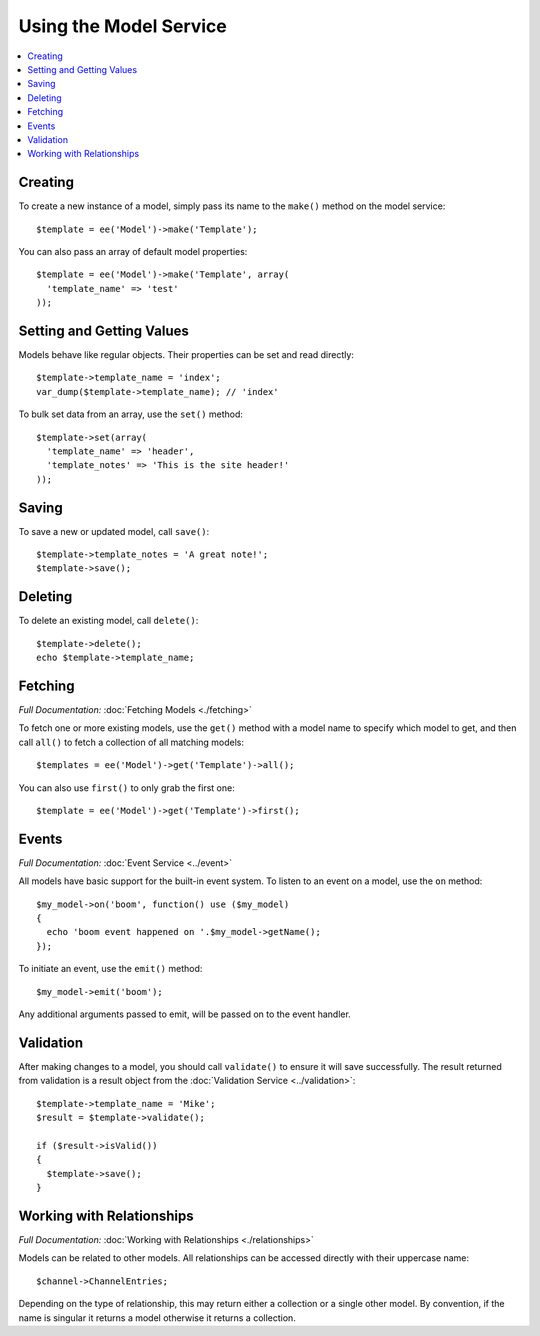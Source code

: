 Using the Model Service
=======================

.. contents::
  :local:
  :depth: 1

.. highlight:: php

Creating
--------

To create a new instance of a model, simply pass its name to the ``make()``
method on the model service::

  $template = ee('Model')->make('Template');

You can also pass an array of default model properties::

  $template = ee('Model')->make('Template', array(
    'template_name' => 'test'
  ));

Setting and Getting Values
--------------------------

Models behave like regular objects. Their properties can be set and read
directly::

  $template->template_name = 'index';
  var_dump($template->template_name); // 'index'

To bulk set data from an array, use the ``set()`` method::

  $template->set(array(
    'template_name' => 'header',
    'template_notes' => 'This is the site header!'
  ));

Saving
------

To save a new or updated model, call ``save()``::

  $template->template_notes = 'A great note!';
  $template->save();

Deleting
--------

To delete an existing model, call ``delete()``::

  $template->delete();
  echo $template->template_name;

Fetching
--------

*Full Documentation:* :doc:`Fetching Models <./fetching>`

To fetch one or more existing models, use the ``get()`` method with a model
name to specify which model to get, and then call ``all()`` to fetch a
collection of all matching models::

  $templates = ee('Model')->get('Template')->all();

You can also use ``first()`` to only grab the first one::

  $template = ee('Model')->get('Template')->first();

Events
------

*Full Documentation:* :doc:`Event Service <../event>`

All models have basic support for the built-in event system. To listen to an
event on a model, use the ``on`` method::

  $my_model->on('boom', function() use ($my_model)
  {
    echo 'boom event happened on '.$my_model->getName();
  });

To initiate an event, use the ``emit()`` method::

  $my_model->emit('boom');

Any additional arguments passed to emit, will be passed on to the event handler.

Validation
----------

After making changes to a model, you should call ``validate()`` to ensure it
will save successfully. The result returned from validation is a result object
from the :doc:`Validation Service <../validation>`::

  $template->template_name = 'Mike';
  $result = $template->validate();

  if ($result->isValid())
  {
    $template->save();
  }

Working with Relationships
--------------------------

*Full Documentation:* :doc:`Working with Relationships <./relationships>`

Models can be related to other models. All relationships can be accessed
directly with their uppercase name::

  $channel->ChannelEntries;

Depending on the type of relationship, this may return either a collection or
a single other model. By convention, if the name is singular it returns a model
otherwise it returns a collection.
